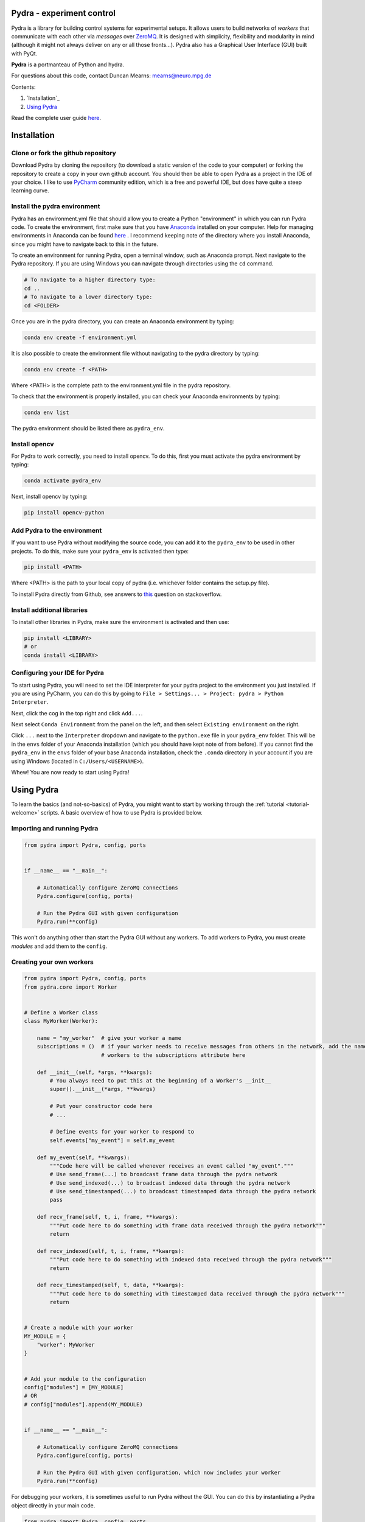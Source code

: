 Pydra - experiment control
==========================

Pydra is a library for building control systems for experimental setups. It allows users to build networks of *workers*
that communicate with each other via *messages* over `ZeroMQ <https://zeromq.org/>`_. It is designed with simplicity,
flexibility and modularity in mind (although it might not always deliver on any or all those fronts...). Pydra also
has a Graphical User Interface (GUI) built with PyQt.

**Pydra** is a portmanteau of Python and hydra.

For questions about this code, contact Duncan Mearns: mearns@neuro.mpg.de


Contents:

1. `Installation`_
2. `Using Pydra`_

Read the complete user guide `here <https://duncanmearns.github.io/pydra/>`_.

.. _installation:

.. _installation:

Installation
============

Clone or fork the github repository
-----------------------------------

Download Pydra by cloning the repository (to download a static version of the code to your computer) or forking the
repository to create a copy in your own github account. You should then be able to open Pydra as a project in the IDE
of your choice. I like to use `PyCharm <https://www.jetbrains.com/pycharm/download/#section=windows>`_ community
edition, which is a free and powerful IDE, but does have quite a steep learning curve.

Install the pydra environment
-----------------------------

Pydra has an environment.yml file that should allow you to create a Python "environment" in which you can run Pydra
code. To create the environment, first make sure that you have
`Anaconda <https://www.anaconda.com/products/individual>`_ installed on your computer.  Help for managing environments
in Anaconda can be found
`here <https://docs.conda.io/projects/conda/en/latest/user-guide/tasks/manage-environments.html>`_ . I recommend keeping
note of the directory where you install Anaconda, since you might have to navigate back to this in the future.

To create an environment for running Pydra, open a terminal window, such as Anaconda prompt. Next navigate to the Pydra
repository. If you are using Windows you can navigate through directories using the ``cd`` command.

.. code-block::

    # To navigate to a higher directory type:
    cd ..
    # To navigate to a lower directory type:
    cd <FOLDER>


Once you are in the pydra directory, you can create an Anaconda environment by typing:

.. code-block::

    conda env create -f environment.yml


It is also possible to create the environment file without navigating to the pydra directory by typing:

.. code-block::

    conda env create -f <PATH>


Where <PATH> is the complete path to the environment.yml file in the pydra repository.

To check that the environment is properly installed, you can check your Anaconda environments by typing:

.. code-block::

    conda env list


The pydra environment should be listed there as ``pydra_env``.


Install opencv
--------------

For Pydra to work correctly, you need to install opencv. To do this, first you must activate the pydra environment by
typing:

.. code-block::

    conda activate pydra_env


Next, install opencv by typing:

.. code-block::

    pip install opencv-python


Add Pydra to the environment
----------------------------

If you want to use Pydra without modifying the source code, you can add it to the ``pydra_env`` to be used in other
projects. To do this, make sure your ``pydra_env`` is activated then type:

.. code-block::

    pip install <PATH>


Where <PATH> is the path to your local copy of pydra (i.e. whichever folder contains the setup.py file).

To install Pydra directly from Github, see answers to
`this <https://stackoverflow.com/questions/20101834/pip-install-from-git-repo-branch>`_ question on stackoverflow.


Install additional libraries
----------------------------

To install other libraries in Pydra, make sure the environment is activated and then use:

.. code-block::

    pip install <LIBRARY>
    # or
    conda install <LIBRARY>


Configuring your IDE for Pydra
------------------------------

To start using Pydra, you will need to set the IDE interpreter for your pydra project to the environment you just
installed. If you are using PyCharm, you can do this by going to
``File > Settings... > Project: pydra > Python Interpreter``.

Next, click the cog in the top right and click ``Add...``.

Next select ``Conda Environment`` from the panel on the left, and then select ``Existing environment`` on the right.

Click ``...`` next to the ``Interpreter`` dropdown and navigate to the ``python.exe`` file in your
``pydra_env`` folder. This will be in the ``envs`` folder of your Anaconda installation (which you should have kept
note of from before). If you cannot find the ``pydra_env`` in the ``envs`` folder of your base Anaconda
installation, check the ``.conda`` directory in your account if you are using Windows (located in
``C:/Users/<USERNAME>``).

Whew! You are now ready to start using Pydra!


.. _using pydra:

.. _using-pydra:

Using Pydra
===========

To learn the basics (and not-so-basics) of Pydra, you might want to start by working through the
:ref:`tutorial <tutorial-welcome>` scripts. A basic overview of how to use Pydra is provided below.

Importing and running Pydra
---------------------------

.. code-block:: python

    from pydra import Pydra, config, ports


    if __name__ == "__main__":

        # Automatically configure ZeroMQ connections
        Pydra.configure(config, ports)

        # Run the Pydra GUI with given configuration
        Pydra.run(**config)

This won't do anything other than start the Pydra GUI without any workers. To add workers to Pydra, you must create
*modules* and add them to the ``config``.

Creating your own workers
-------------------------

.. code-block:: python

    from pydra import Pydra, config, ports
    from pydra.core import Worker


    # Define a Worker class
    class MyWorker(Worker):

        name = "my_worker"  # give your worker a name
        subscriptions = ()  # if your worker needs to receive messages from others in the network, add the names of those
                            # workers to the subscriptions attribute here

        def __init__(self, *args, **kwargs):
            # You always need to put this at the beginning of a Worker's __init__
            super().__init__(*args, **kwargs)

            # Put your constructor code here
            # ...

            # Define events for your worker to respond to
            self.events["my_event"] = self.my_event

        def my_event(self, **kwargs):
            """Code here will be called whenever receives an event called "my_event"."""
            # Use send_frame(...) to broadcast frame data through the pydra network
            # Use send_indexed(...) to broadcast indexed data through the pydra network
            # Use send_timestamped(...) to broadcast timestamped data through the pydra network
            pass

        def recv_frame(self, t, i, frame, **kwargs):
            """Put code here to do something with frame data received through the pydra network"""
            return

        def recv_indexed(self, t, i, frame, **kwargs):
            """Put code here to do something with indexed data received through the pydra network"""
            return

        def recv_timestamped(self, t, data, **kwargs):
            """Put code here to do something with timestamped data received through the pydra network"""
            return


    # Create a module with your worker
    MY_MODULE = {
        "worker": MyWorker
    }


    # Add your module to the configuration
    config["modules"] = [MY_MODULE]
    # OR
    # config["modules"].append(MY_MODULE)


    if __name__ == "__main__":

        # Automatically configure ZeroMQ connections
        Pydra.configure(config, ports)

        # Run the Pydra GUI with given configuration, which now includes your worker
        Pydra.run(**config)

For debugging your workers, it is sometimes useful to run Pydra without the GUI. You can do this by instantiating a
Pydra object directly in your main code.

.. code-block:: python

    from pydra import Pydra, config, ports


    # Define workers and modules here
    # ...


    if __name__ == "__main__":

        # Automatically configure ZeroMQ connections
        Pydra.configure(config, ports)

        # Create an instance of a Pydra object
        pydra = Pydra(**config)

        # Put some test code here
        # ...

        # Make sure Pydra exits correctly (ZeroMQ connections and processes are properly closed/terminated)
        pydra.exit()

Adding widgets to the Pydra GUI
-------------------------------
To add your own widgets to the Pydra GUI, make a subclass of :obj:`ModuleWidget` and add it to your worker's module.

.. code-block:: python

    from pydra import Pydra, config, ports
    from pydra.core import Worker
    from pydra.gui import ModuleWidget


    # Define a Worker class
    class MyWorker(Worker):

        name = "my_worker"  # give your worker a name

        # Worker __init__ and other methods here
        # ...


    # Create a widget for your worker
    class MyWidget(ModuleWidget):

        # Define Qt signals here
        # ...

        def __init__(self, *args, **kwargs):
            super().__init__(*args, **kwargs)
            # Your __init__ code here
            # ...

        # Qt slots and other methods here

        def my_method(self):
            """Connect this method to a Qt signal in __init__."""
            # Use the send_event method to communicate with your worker in the pydra network
            self.send_event("my_event")


    # Create a module with your worker and widget
    MY_MODULE = {
        "worker": MyWorker,
        "widget": MyWidget  # add a widget to the module
    }


    # Add your module to the configuration
    config["modules"] = [MY_MODULE]
    # OR
    # config["modules"].append(MY_MODULE)


    if __name__ == "__main__":

        # Automatically configure ZeroMQ connections
        Pydra.configure(config, ports)

        # Run the Pydra GUI with given configuration, which now includes your worker and an associated widget
        Pydra.run(**config)



For more details about using pydra, see the complete `User Guide <https://duncanmearns.github.io/pydra/>`_.

